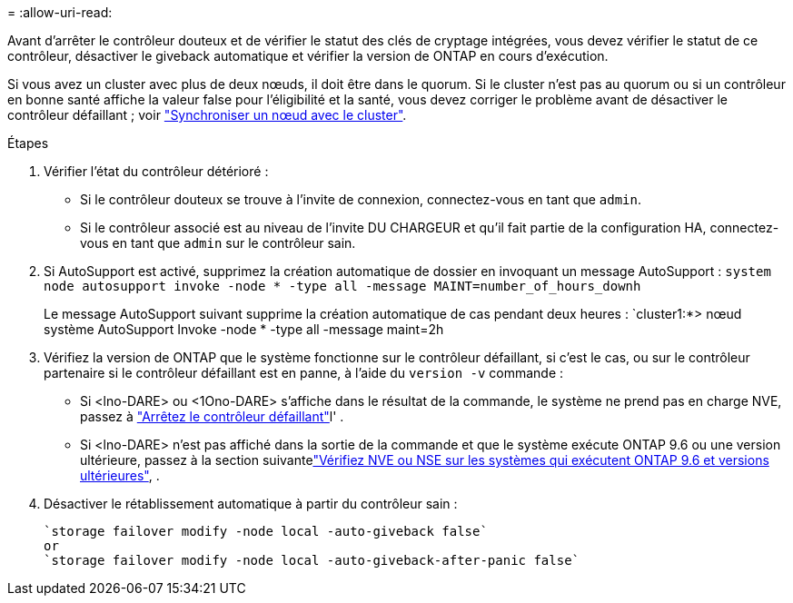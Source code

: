 = 
:allow-uri-read: 


Avant d'arrêter le contrôleur douteux et de vérifier le statut des clés de cryptage intégrées, vous devez vérifier le statut de ce contrôleur, désactiver le giveback automatique et vérifier la version de ONTAP en cours d'exécution.

Si vous avez un cluster avec plus de deux nœuds, il doit être dans le quorum. Si le cluster n'est pas au quorum ou si un contrôleur en bonne santé affiche la valeur false pour l'éligibilité et la santé, vous devez corriger le problème avant de désactiver le contrôleur défaillant ; voir link:https://docs.netapp.com/us-en/ontap/system-admin/synchronize-node-cluster-task.html?q=Quorum["Synchroniser un nœud avec le cluster"^].

.Étapes
. Vérifier l'état du contrôleur détérioré :
+
** Si le contrôleur douteux se trouve à l'invite de connexion, connectez-vous en tant que `admin`.
** Si le contrôleur associé est au niveau de l'invite DU CHARGEUR et qu'il fait partie de la configuration HA, connectez-vous en tant que `admin` sur le contrôleur sain.


. Si AutoSupport est activé, supprimez la création automatique de dossier en invoquant un message AutoSupport : `system node autosupport invoke -node * -type all -message MAINT=number_of_hours_downh`
+
Le message AutoSupport suivant supprime la création automatique de cas pendant deux heures : `cluster1:*> nœud système AutoSupport Invoke -node * -type all -message maint=2h

. Vérifiez la version de ONTAP que le système fonctionne sur le contrôleur défaillant, si c'est le cas, ou sur le contrôleur partenaire si le contrôleur défaillant est en panne, à l'aide du `version -v` commande :
+
** Si <lno-DARE> ou <1Ono-DARE> s'affiche dans le résultat de la commande, le système ne prend pas en charge NVE, passez à link:../fas2800/bootmedia-impaired-controller-shutdown.html["Arrêtez le contrôleur défaillant"]l' .
** Si <lno-DARE> n'est pas affiché dans la sortie de la commande et que le système exécute ONTAP 9.6 ou une version ultérieure, passez à la section suivantelink:../fas2800/bootmedia-encryption-preshutdown-checks.html#check-nve-or-nse-on-systems-running-ontap-9-6-and-later["Vérifiez NVE ou NSE sur les systèmes qui exécutent ONTAP 9.6 et versions ultérieures"], .


. Désactiver le rétablissement automatique à partir du contrôleur sain :
+
....
`storage failover modify -node local -auto-giveback false`
or
`storage failover modify -node local -auto-giveback-after-panic false`
....


